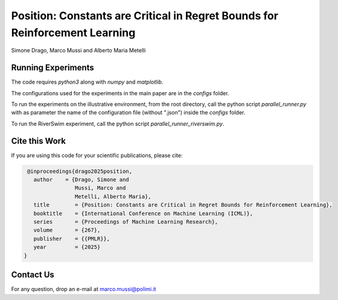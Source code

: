 Position: Constants are Critical in Regret Bounds for Reinforcement Learning
****************************************************************************

Simone Drago, Marco Mussi and Alberto Maria Metelli

Running Experiments
===================

The code requires *python3* along with *numpy* and *matplotlib*.

The configurations used for the experiments in the main paper are in the *configs* folder.

To run the experiments on the illustrative environment, from the root directory, call the python script *parallel_runner.py* with as parameter the name of the configuration file (without ".json") inside the *configs* folder.

To run the RiverSwim experiment, call the python script *parallel_runner_riverswim.py*.

Cite this Work
==============

If you are using this code for your scientific publications, please cite:

.. code:: bibtex

    @inproceedings{drago2025position,
      author    = {Drago, Simone and
                   Mussi, Marco and
                   Metelli, Alberto Maria},
      title        = {Position: Constants are Critical in Regret Bounds for Reinforcement Learning},
      booktitle    = {International Conference on Machine Learning (ICML)},
      series       = {Proceedings of Machine Learning Research},
      volume       = {267},
      publisher    = {{PMLR}},
      year         = {2025}
   }

Contact Us
==========

For any question, drop an e-mail at marco.mussi@polimi.it
